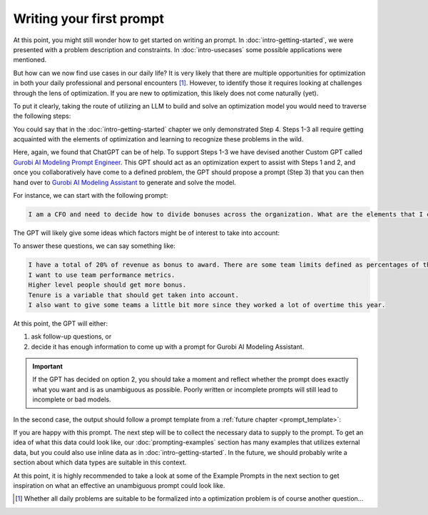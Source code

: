Writing your first prompt
=========================

At this point, you might still wonder how to get started on writing an prompt. In :doc:`intro-getting-started`, we
were presented with a problem description and constraints. In :doc:`intro-usecases` some possible applications were
mentioned.

But how can we now find use cases in our daily life? It is very likely that there are multiple opportunities for
optimization in both your daily professional and personal encounters [#f1]_. However, to identify those it requires
looking at challenges through the lens of optimization. If you are new to optimization, this likely does not come naturally (yet).

To put it clearly, taking the route of utilizing an LLM to build and solve an optimization model you would need to
traverse the following steps:

.. grid:: 1
   :gutter: 2

   .. grid-item::
      .. card::
         :shadow: md
         :text-align: center
         :width: 50%

         1\. Recognize a situation as an optimization problem

   .. grid-item::
      .. raw:: html

       <div style="width: 50%; text-align: center;">
          <svg xmlns="http://www.w3.org/2000/svg" viewBox="0 0 24 24" width="24" height="24"><path d="M4.97 13.22a.75.75 0 0 1 1.06 0L11 18.19V3.75a.75.75 0 0 1 1.5 0v14.44l4.97-4.97a.749.749 0 0 1 1.275.326.749.749 0 0 1-.215.734l-6.25 6.25a.75.75 0 0 1-1.06 0l-6.25-6.25a.75.75 0 0 1 0-1.06Z"></path></svg>
       </div>

   .. grid-item::
      .. card::
         :shadow: md
         :text-align: center
         :width: 50%

         2\. Identify the elements in the problem (objective, constraints & data)

   .. grid-item::
      .. raw:: html

       <div style="width: 50%; text-align: center;">
          <svg xmlns="http://www.w3.org/2000/svg" viewBox="0 0 24 24" width="24" height="24"><path d="M4.97 13.22a.75.75 0 0 1 1.06 0L11 18.19V3.75a.75.75 0 0 1 1.5 0v14.44l4.97-4.97a.749.749 0 0 1 1.275.326.749.749 0 0 1-.215.734l-6.25 6.25a.75.75 0 0 1-1.06 0l-6.25-6.25a.75.75 0 0 1 0-1.06Z"></path></svg>
       </div>

   .. grid-item::
      .. card::
         :shadow: md
         :text-align: center
         :width: 50%

         3\. Write down these elements into a well-written and unambiguous LLM prompt

   .. grid-item::
      .. raw:: html

       <div style="width: 50%; text-align: center;">
          <svg xmlns="http://www.w3.org/2000/svg" viewBox="0 0 24 24" width="24" height="24"><path d="M4.97 13.22a.75.75 0 0 1 1.06 0L11 18.19V3.75a.75.75 0 0 1 1.5 0v14.44l4.97-4.97a.749.749 0 0 1 1.275.326.749.749 0 0 1-.215.734l-6.25 6.25a.75.75 0 0 1-1.06 0l-6.25-6.25a.75.75 0 0 1 0-1.06Z"></path></svg>
       </div>

   .. grid-item::
      .. card::
         :shadow: md
         :text-align: center
         :width: 50%

         4\. Generate and solve the model and interpret the results

You could say that in the :doc:`intro-getting-started` chapter we only demonstrated Step 4. Steps 1-3 all
require getting acquainted with the elements of optimization and learning to recognize these problems in the wild.

Here, again, we found that ChatGPT can be of help. To support Steps 1-3 we have devised another Custom GPT called
`Gurobi AI Modeling Prompt Engineer <https://chatgpt.com/g/g-JK2EuyVOt-gurobi-ai-modeling-prompt-engineer>`_. This GPT
should act as an optimization expert to assist with Steps 1 and 2, and once you collaboratively have come to a defined
problem, the GPT should propose a prompt (Step 3) that you can then hand over to `Gurobi AI Modeling Assistant <https://chatgpt.com/g/g-g69cy3XAp-gurobi-ai-modeling-assistant>`_
to generate and solve the model.

.. grid:: 5
    :gutter: 1

    .. grid-item-card::

        .. raw:: html

            <a href="https://chatgpt.com/g/g-JK2EuyVOt-gurobi-ai-modeling-prompt-engineer" target="_blank">
                <img src="_static/_images/gurobi_logo_text3.png" alt="Gurobi AI Modeling Prompt Engineer" />
            </a>

        .. raw:: html

            </a><span style="font-size: 0.85em;">Gurobi AI Modeling Prompt Engineer</span>

    .. grid-item::
       .. raw:: html

          <div style="width: 100%; height: 100%; display: flex; flex-direction: column; align-items: center; justify-content: center; line-height: 1;">
             <svg xmlns="http://www.w3.org/2000/svg" viewBox="0 0 24 24" width="48" height="48">
                <path d="M13.22 19.03a.75.75 0 0 1 0-1.06L18.19 13H3.75a.75.75 0 0 1 0-1.5h14.44l-4.97-4.97a.749.749 0 0 1 .326-1.275.749.749 0 0 1 .734.215l6.25 6.25a.75.75 0 0 1 0 1.06l-6.25 6.25a.75.75 0 0 1-1.06 0Z"></path>
             </svg>
             <div style="margin-top: 4px; font-size: 0.85em; text-align: center; line-height: 1.2;">
                Explore, identify and create the prompt
             </div>
          </div>

    .. grid-item-card::

        .. raw:: html

            <a href="https://chatgpt.com/g/g-g69cy3XAp-gurobi-ai-modeling-assistant" target="_blank">
                <img src="_static/_images/gurobi_logo_gear3.png" alt="Gurobi AI Modeling Assistant" />
            </a>

        .. raw:: html

            <span style="font-size: 0.85em;">Gurobi AI Modeling Assistant</span>

    .. grid-item::
       .. raw:: html

          <div style="width: 100%; height: 100%; display: flex; flex-direction: column; align-items: center; justify-content: center; line-height: 1;">
             <svg xmlns="http://www.w3.org/2000/svg" viewBox="0 0 24 24" width="48" height="48">
                <path d="M13.22 19.03a.75.75 0 0 1 0-1.06L18.19 13H3.75a.75.75 0 0 1 0-1.5h14.44l-4.97-4.97a.749.749 0 0 1 .326-1.275.749.749 0 0 1 .734.215l6.25 6.25a.75.75 0 0 1 0 1.06l-6.25 6.25a.75.75 0 0 1-1.06 0Z"></path>
             </svg>
             <div style="margin-top: 4px; font-size: 0.85em; text-align: center; line-height: 1.2;">
                Generate the model
             </div>
          </div>

    .. grid-item-card::

        .. image:: images/gears.png
            :alt: Optimization Model

        .. raw:: html

            <span style="font-size: 0.85em;">Optimization Model</span>

For instance, we can start with the following prompt:

.. code-block:: text

    I am a CFO and need to decide how to divide bonuses across the organization. What are the elements that I can take into consideration for optimizing this?

.. container:: image-container

    .. image:: images/prompting1.png
      :alt: Supplying the prompt
      :class: drop-shadow

The GPT will likely give some ideas which factors might be of interest to take into account:

.. container:: image-container

    .. image:: images/prompting2.png
      :alt: First response
      :class: drop-shadow

To answer these questions, we can say something like:

.. code-block:: text

    I have a total of 20% of revenue as bonus to award. There are some team limits defined as percentages of the total bonus pool.
    I want to use team performance metrics.
    Higher level people should get more bonus.
    Tenure is a variable that should get taken into account.
    I also want to give some teams a little bit more since they worked a lot of overtime this year.

.. container:: image-container

    .. image:: images/prompting3.png
      :alt: Answering questions
      :class: drop-shadow

At this point, the GPT will either:

1. ask follow-up questions, or
2. decide it has enough information to come up with a prompt for Gurobi AI Modeling Assistant.

.. important::

    If the GPT has decided on option 2, you should take a moment and reflect whether the prompt does exactly what you want and is
    as unambiguous as possible. Poorly written or incomplete prompts will still lead to incomplete or bad models.

In the second case, the output should follow a prompt template from a :ref:`future chapter <prompt_template>`:

.. container:: image-container

    .. image:: images/prompting4.png
      :alt: Answering questions
      :class: drop-shadow

.. container:: image-container

    .. image:: images/prompting5.png
      :alt: Answering questions
      :class: drop-shadow

If you are happy with this prompt. The next step will be to collect the necessary data to supply to the prompt.
To get an idea of what this data could look like, our :doc:`prompting-examples` section has many examples that
utilizes external data, but you could also use inline data as in :doc:`intro-getting-started`. In the future, we should
probably write a section about which data types are suitable in this context.

At this point, it is highly recommended to take a look at some of the Example Prompts in the next section to get
inspiration on what an effective an unambiguous prompt could look like.

.. [#f1] Whether all daily problems are suitable to be formalized into a
    optimization problem is of course another question...
